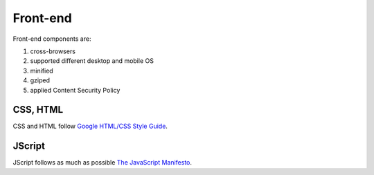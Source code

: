 *********
Front-end
*********

Front-end components are:

#. cross-browsers
#. supported different desktop and mobile OS 
#. minified
#. gziped
#. applied Content Security Policy

CSS, HTML
=========

CSS and HTML follow `Google HTML/CSS Style Guide <https://google.github.io/styleguide/htmlcssguide.xml>`_.

JScript
=======

JScript follows as much as possible `The JavaScript Manifesto <http://www.webstandards.org/action/dstf/manifesto/>`_.
